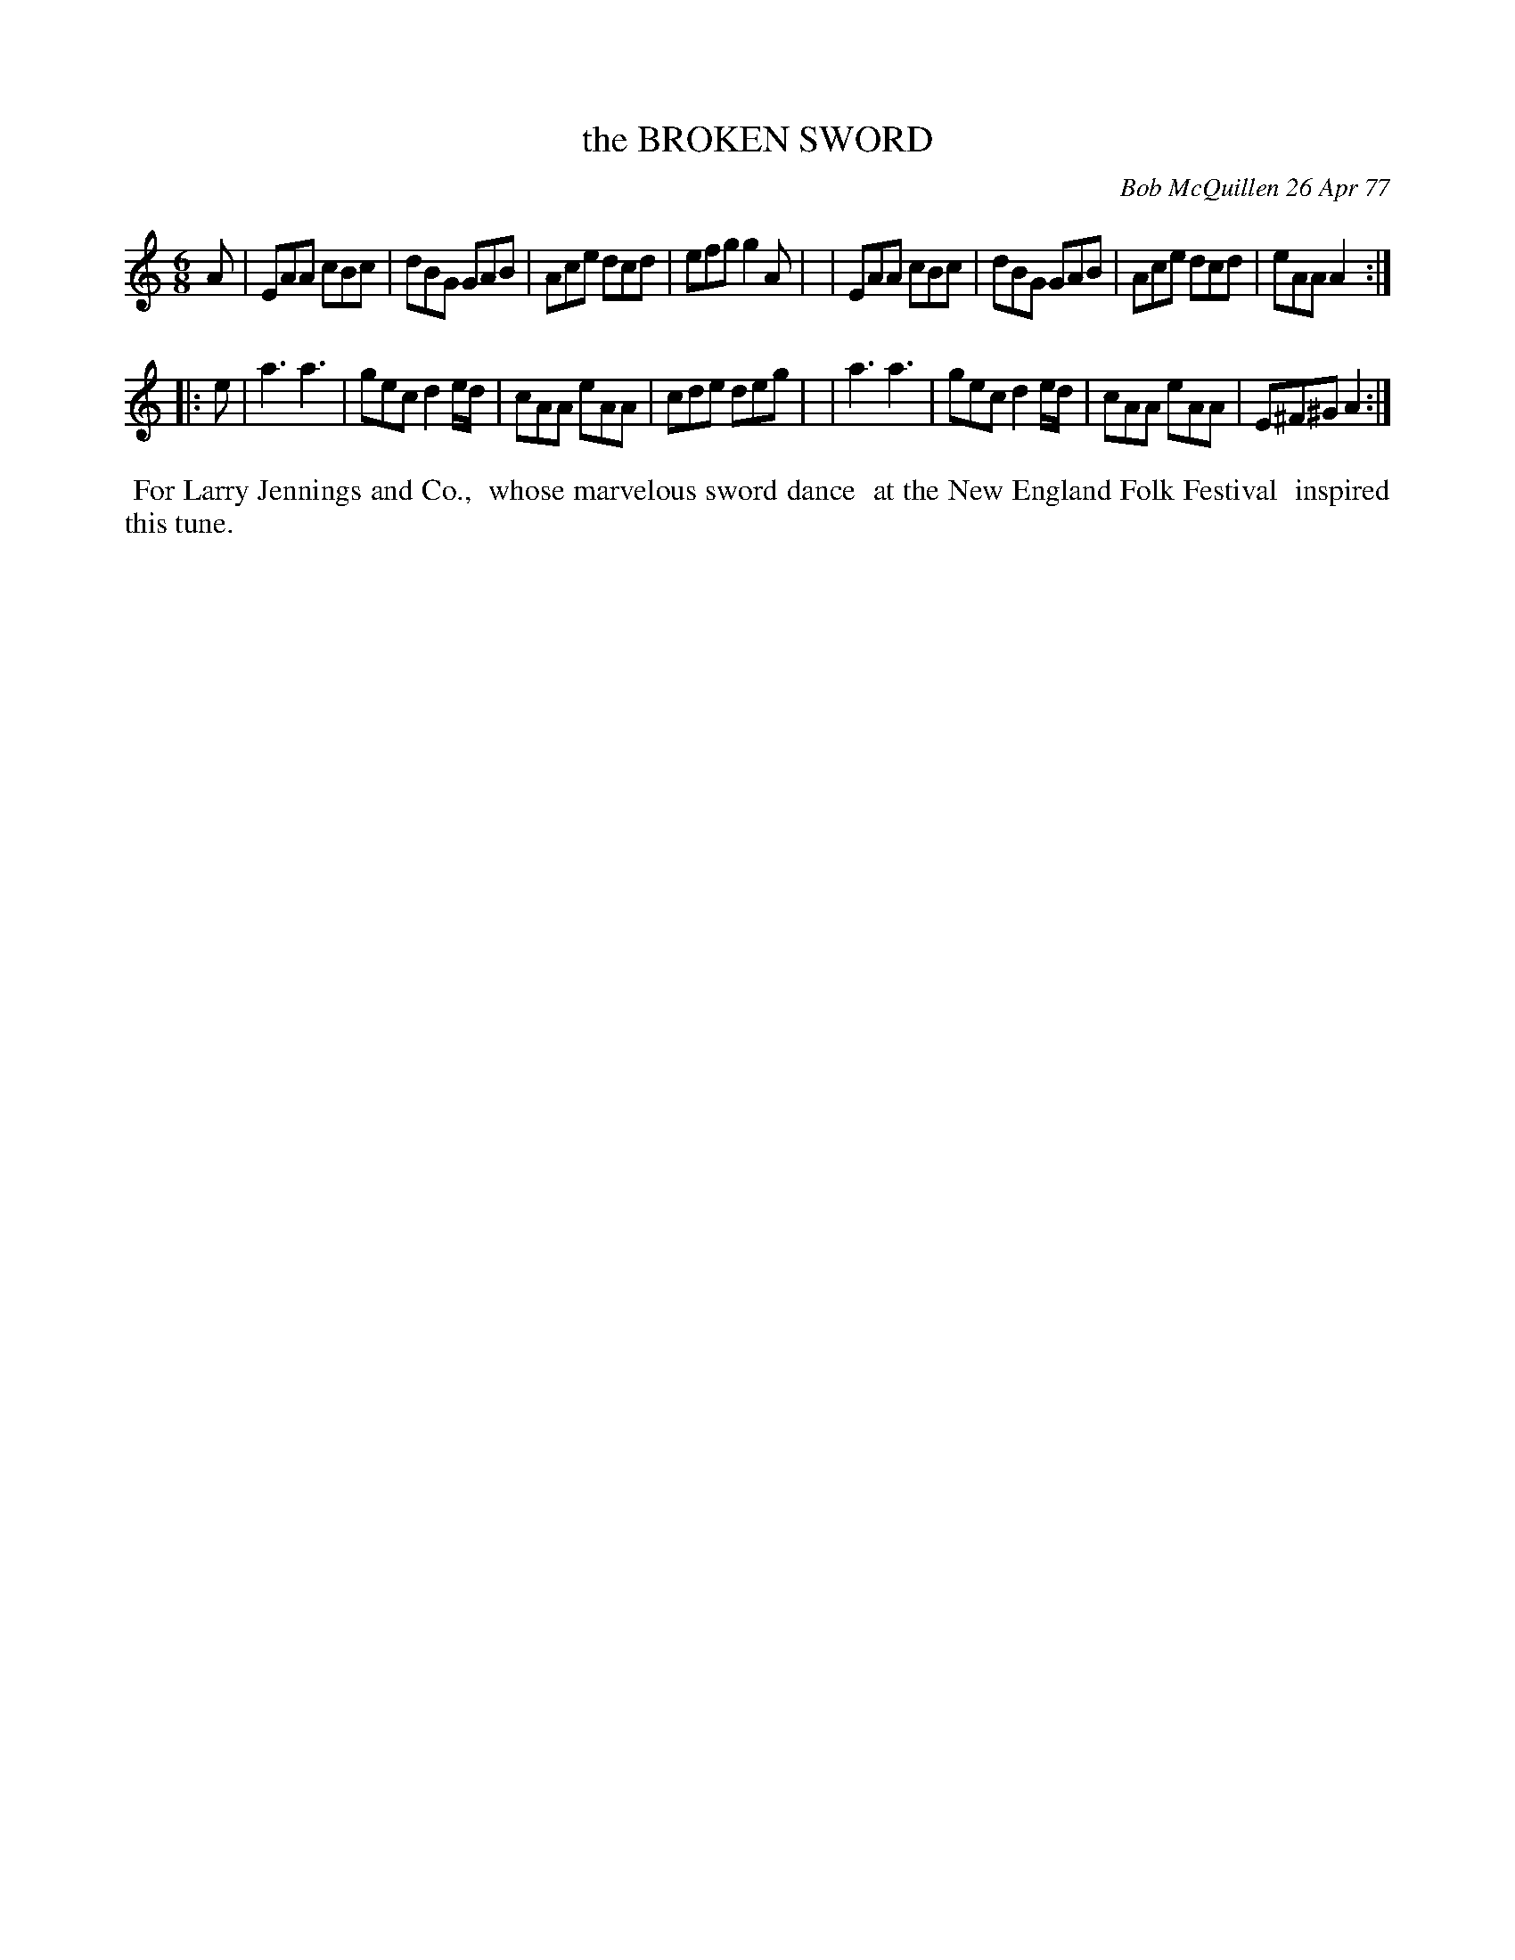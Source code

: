 X: 03014
T: the BROKEN SWORD
C: Bob McQuillen 26 Apr 77
B: Bob's Note Book 03 #14
%R: jig
%D:1978
Z: 2020 John Chambers <jc:trillian.mit.edu>
M: 6/8
L: 1/8
K: Am
A \
| EAA cBc | dBG GAB | Ace dcd | efg g2A |\
| EAA cBc | dBG GAB | Ace dcd | eAA A2 :|
|: e \
| a3 a3 | gec d2e/d/ | cAA eAA | cde deg |\
| a3 a3 | gec d2e/d/ | cAA eAA | E^F^G A2 :|
%%begintext align
%% For Larry Jennings and Co.,
%% whose marvelous sword dance
%% at the New England Folk Festival
%% inspired this tune.
%%endtext

